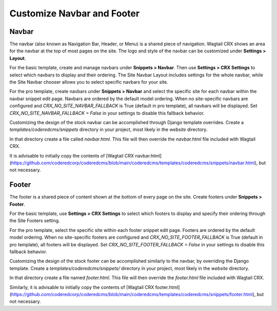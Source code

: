 Customize Navbar and Footer
===========================

Navbar
------
The navbar (also known as Navigation Bar, Header, or Menu) is a shared piece of
navigation. Wagtail CRX shows an area for the navbar at the top of most pages on
the site. The logo and style of the navbar can be customized under **Settings >
Layout**.

For the basic template, create and manage navbars under **Snippets > Navbar**. Then use
**Settings > CRX Settings** to select which navbars to display and their ordering. The
Site Navbar Layout includes settings for the whole navbar, while the Site Navbar chooser
allows you to select specific navbars for your site.

For the pro template, create navbars under **Snippets > Navbar** and select the specific
site for each navbar within the navbar snippet edit page. Navbars are ordered by the
default model ordering. When no site-specific navbars are configured and
`CRX_NO_SITE_NAVBAR_FALLBACK` is True (default in pro template), all navbars will be
displayed. Set `CRX_NO_SITE_NAVBAR_FALLBACK = False` in your settings to disable this
fallback behavior.

Customizing the design of the stock navbar can be accomplished through Django template
overrides. Create a `templates/coderedcms/snippets` directory in your project,
most likely in the `website` directory.

In that directory create a file called `navbar.html`. This file will then
override the `navbar.html` file included with Wagtail CRX.

It is advisable to initially copy the contents of [Wagtail CRX navbar.html](https://github.com/coderedcorp/coderedcms/blob/main/coderedcms/templates/coderedcms/snippets/navbar.html), but
not necessary.

Footer
------
The footer is a shared piece of content shown at the bottom of every page on the
site. Create footers under **Snippets > Footer**.

For the basic template, use **Settings > CRX Settings** to select which footers to
display and specify their ordering through the Site Footers setting.

For the pro template, select the specific site within each footer snippet edit page.
Footers are ordered by the default model ordering. When no site-specific footers are
configured and `CRX_NO_SITE_FOOTER_FALLBACK` is True (default in pro template), all
footers will be displayed. Set `CRX_NO_SITE_FOOTER_FALLBACK = False` in your settings
to disable this fallback behavior.

Customizing the design of the stock footer can be accomplished similarly to the
navbar, by overriding the Django template. Create a `templates/coderedcms/snippets/`
directory in your project, most likely in the `website` directory.

In that directory create a file named `footer.html`. This file will then
override the `footer.html` file included with Wagtail CRX.

Similarly, it is advisable to initially copy the contents of [Wagtail CRX
footer.html](https://github.com/coderedcorp/coderedcms/blob/main/coderedcms/templates/coderedcms/snippets/footer.html), but
not necessary.
